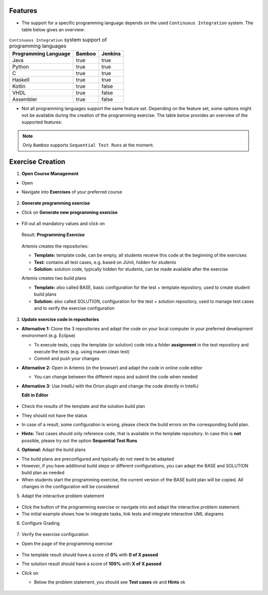 Features
^^^^^^^^

- The support for a specific programming language depends on the used ``Continuous Integration`` system. The table below gives an overview:

.. table:: ``Continuous Integration`` system support of programming languages

  +----------------------+--------+---------+
  | Programming Language | Bamboo | Jenkins |
  +======================+========+=========+
  | Java                 | true   | true    |
  +----------------------+--------+---------+
  | Python               | true   | true    |
  +----------------------+--------+---------+
  | C                    | true   | true    |
  +----------------------+--------+---------+
  | Haskell              | true   | true    |
  +----------------------+--------+---------+
  | Kotlin               | true   | false   |
  +----------------------+--------+---------+
  | VHDL                 | true   | false   |
  +----------------------+--------+---------+
  | Assembler            | true   | false   |
  +----------------------+--------+---------+

- Not all programming languages support the same feature set.
  Depending on the feature set, some options might not be available during the creation of the programming exercise.
  The table below provides an overview of the supported features:

.. table:: Programming language feature sets

  +----------------------+----------------------+----------------------+------------------+--------------+------------------------------+
  | Programming Language | Sequential Test Runs | Static Code Analysis | Plagiarism Check | Package Name | Solution Repository Checkout |
  +======================+======================+======================+==================+==============+==============================+
  | Java                 | true                 | true                 | true             | true         | false                        |
  +----------------------+----------------------+----------------------+------------------+--------------+------------------------------+
  | Python               | true                 | false                | true             | false        | false                        |
  +----------------------+----------------------+----------------------+------------------+--------------+------------------------------+
  | C                    | false                | false                | true             | false        | false                        |
  +----------------------+----------------------+----------------------+------------------+--------------+------------------------------+
  | Haskell              | true                 | false                | false            | false        | true                         |
  +----------------------+----------------------+----------------------+------------------+--------------+------------------------------+
  | Kotlin               | true                 | false                | false            | true         | false                        |
  +----------------------+----------------------+----------------------+------------------+--------------+------------------------------+
  | VHDL                 | false                | false                | false            | false        | false                        |
  +----------------------+----------------------+----------------------+------------------+--------------+------------------------------+
  | Assembler            | false                | false                | false            | false        | false                        |
  +----------------------+----------------------+----------------------+------------------+--------------+------------------------------+

  - *Sequential Test Runs*: ``Artemis`` can generate a build plan which first executes structural and then behavioral tests. This feature can help students to better concentrate on the immediate challenge at hand.
  - *Static Code Analysis*: ``Artemis`` can generate a build plan which additionally executes static code analysis tools.
    ``Artemis`` categorizes the found issues and provides them as feedback for the students. This feature makes students aware of code quality issues in their submissions.
  - *Plagiarism Checks*: ``Artemis`` is able to automatically calculate the similarity between student submissions. A side-by-side view of similar submissions is available to confirm the plagiarism suspicion.
  - *Package Name*: A package name has to be provided
  - *Solution Repository Checkout*: Instructors are able to compare a students submissions against a sample solution

.. note::
  Only ``Bamboo`` supports ``Sequential Test Runs`` at the moment.

Exercise Creation
^^^^^^^^^^^^^^^^^

1. **Open Course Management**

- Open |course-management|
- Navigate into **Exercises** of your preferred course

    .. figure:: programming/course-management-course-dashboard.png
              :align: center

2. **Generate programming exercise**

- Click on **Generate new programming exercise**

    .. figure:: programming/course-management-exercise-dashboard.png
              :align: center

- Fill out all mandatory values and click on |generate|

    .. figure:: programming/create-programming-1.png
              :align: center

    .. figure:: programming/create-programming-2.png
              :align: center

  Result: **Programming Exercise**

    .. figure:: programming/course-dashboard-exercise-programming.png
              :align: center

  Artemis creates the repositories:

  - **Template:** template code, can be empty, all students receive this code at the beginning of the exercises
  - **Test:** contains all test cases, e.g. based on JUnit, hidden for students
  - **Solution:** solution code, typically hidden for students, can be made available after the exercise

  Artemis creates two build plans

  - **Template:** also called BASE, basic configuration for the test + template repository, used to create student build plans
  - **Solution:** also called SOLUTION, configuration for the test + solution repository, used to manage test cases and to verify the exercise configuration

  .. figure:: programming/programming-view-1.png
            :align: center
  .. figure:: programming/programming-view-2.png
            :align: center
  .. figure:: programming/programming-view-2.png
            :align: center

3. **Update exercise code in repositories**

- **Alternative 1:** Clone the 3 repositories and adapt the code on your local computer in your preferred development environment (e.g. Eclipse)

  - To execute tests, copy the template (or solution) code into a folder **assignment** in the test repository and execute the tests (e.g. using maven clean test)
  - Commit and push your changes |submit|

- **Alternative 2:** Open |edit-in-editor| in Artemis (in the browser) and adapt the code in online code editor

  - You can change between the different repos and submit the code when needed

- **Alternative 3:** Use IntelliJ with the Orion plugin and change the code directly in IntelliJ

  **Edit in Editor**

  .. figure:: programming/instructor-editor.png
            :align: center

- Check the results of the template and the solution build plan
- They should not have the status |build_failed|
- In case of a |build_failed| result, some configuration is wrong, please check the build errors on the corresponding build plan.
- **Hints:** Test cases should only reference code, that is available in the template repository. In case this is **not** possible, please try out the option **Sequential Test Runs**

4. **Optional:** Adapt the build plans

- The build plans are preconfigured and typically do not need to be adapted
- However, if you have additional build steps or different configurations, you can adapt the BASE and SOLUTION build plan as needed
- When students start the programming exercise, the current version of the BASE build plan will be copied. All changes in the configuration will be considered

5. Adapt the interactive problem statement

  .. figure:: programming/course-dashboard-programming-edit.png
            :align: center

- Click the |edit| button of the programming exercise or navigate into |edit-in-editor| and adapt the interactive problem statement.
- The initial example shows how to integrate tasks, link tests and integrate interactive UML diagrams

6. Configure Grading

  .. figure:: programming/configure-grading.png
            :align: center

7. Verify the exercise configuration

- Open the |view| page of the programming exercise

    .. figure:: programming/solution-template-result.png
              :align: center

- The template result should have a score of **0%** with **0 of X passed**
- The solution result should have a score of **100%** with **X of X passed**

- Click on |edit|

  - Below the problem statement, you should see **Test cases** ok and **Hints** ok

  .. figure:: programming/programming-edit-status.png
            :align: center


.. |build_failed| image:: ../exams/student/buttons/build_failed.png
.. |edit| image:: programming/edit.png
.. |view| image:: programming/view.png
.. |edit-in-editor| image:: programming/edit-in-editor.png
.. |submit| image:: programming/submit.png
.. |course-management| image:: programming/course-management.png
.. |generate| image:: programming/generate-button.png
